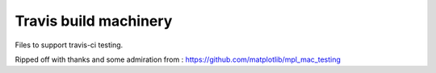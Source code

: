 ######################
Travis build machinery
######################

Files to support travis-ci testing.

Ripped off with thanks and some admiration from :
https://github.com/matplotlib/mpl_mac_testing
